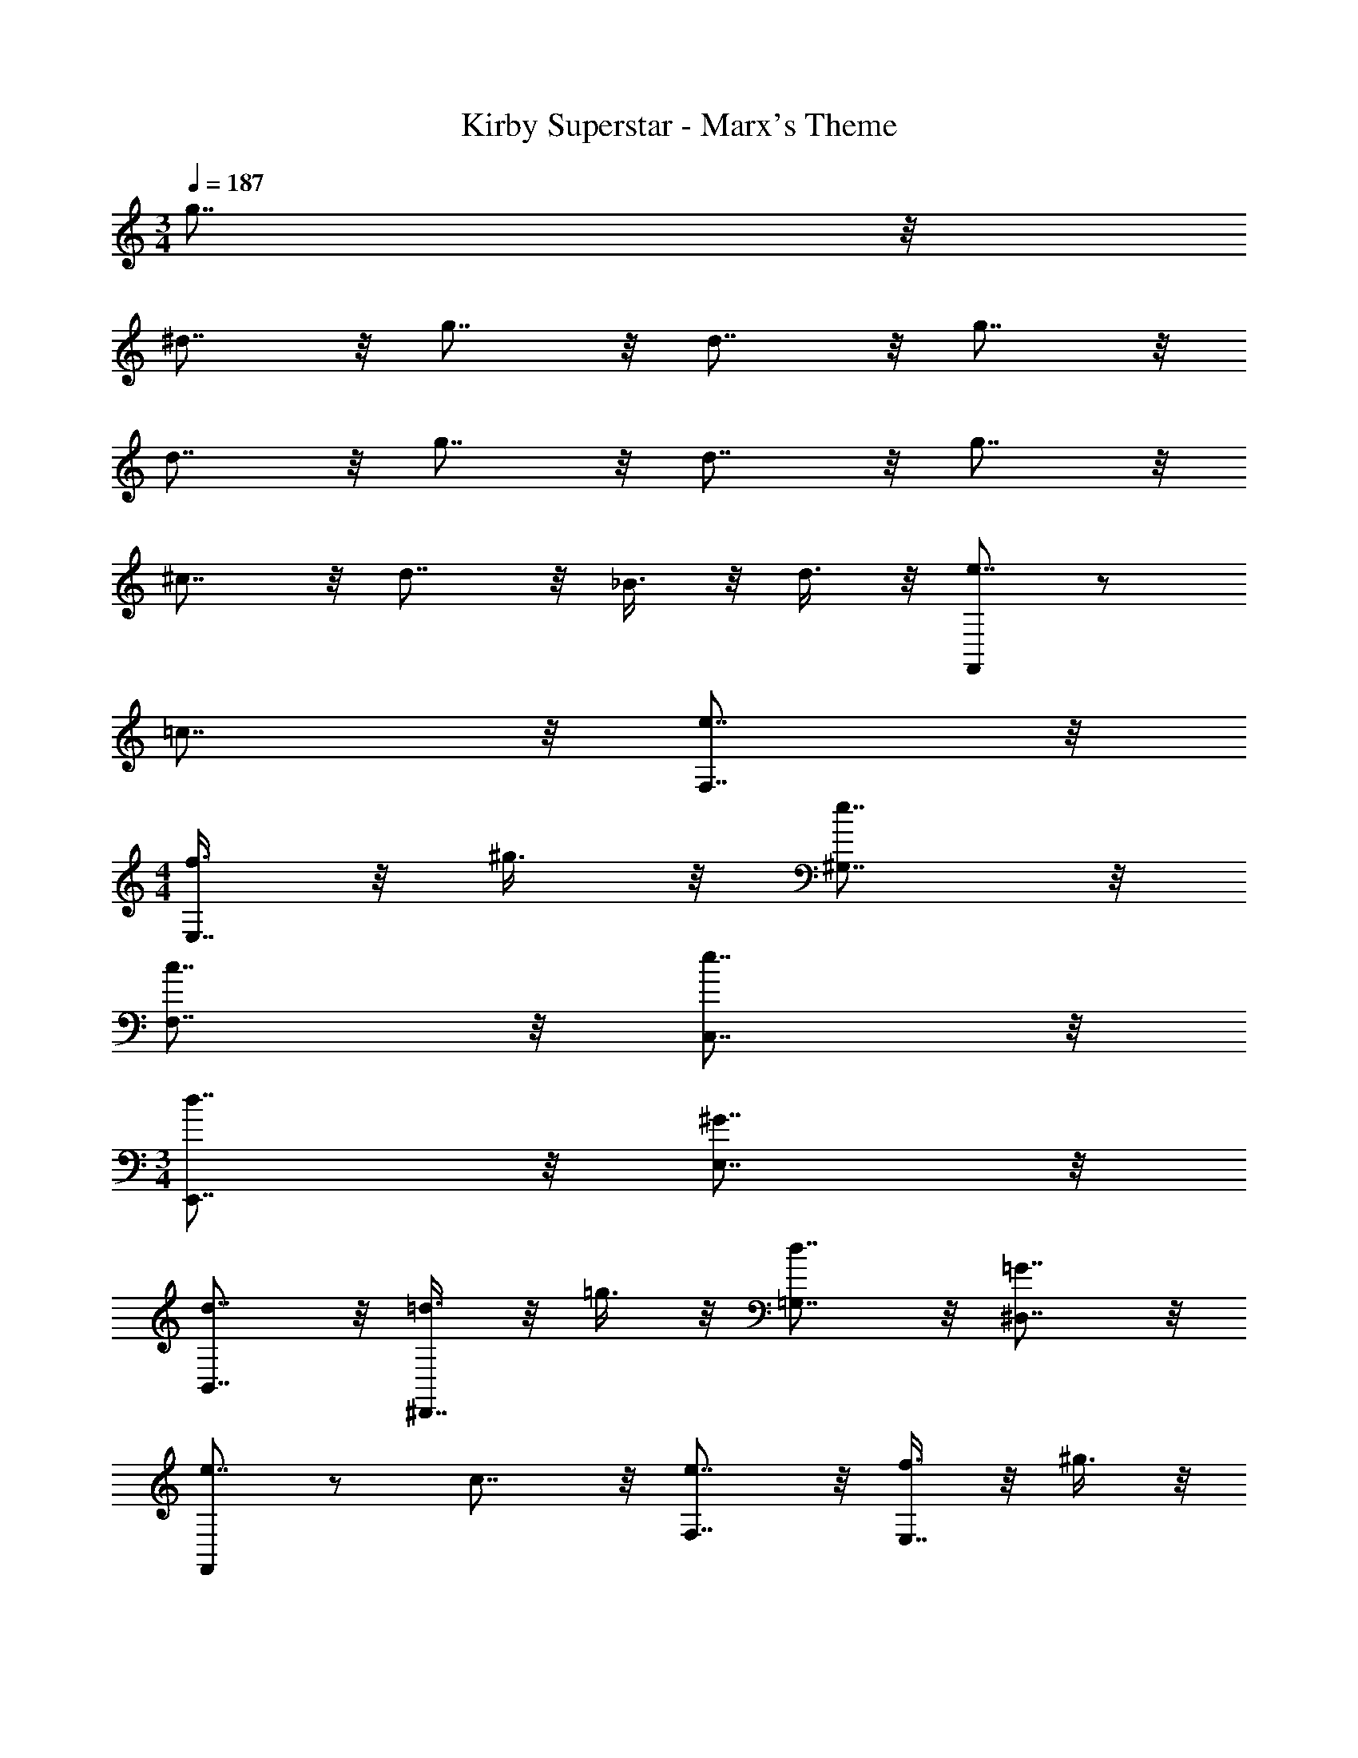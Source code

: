X: 1
T: Kirby Superstar - Marx's Theme
Z: ABC Generated by Starbound Composer
L: 1/4
M: 3/4
Q: 1/4=187
K: C
g7/8 z/8 
^d7/8 z/8 g7/8 z/8 d7/8 z/8 g7/8 z/8 
d7/8 z/8 g7/8 z/8 d7/8 z/8 g7/8 z/8 
^c7/8 z/8 d7/8 z/8 _B3/8 z/8 d3/8 z/8 [F,,/e7/8] z/ 
=c7/8 z/8 [e7/8F,7/8] z/8 
M: 4/4
[f3/8E,7/8] z/8 ^g3/8 z/8 [e7/8^G,7/8] z/8 
[c7/8F,7/8] z/8 [e7/8C,7/8] z/8 
M: 3/4
[d7/8E,,7/8] z/8 [^G7/8E,7/8] z/8 
[d7/8B,,7/8] z/8 [=d3/8^D,,7/8] z/8 =g3/8 z/8 [d7/8=G,7/8] z/8 [=G7/8^D,7/8] z/8 
[F,,/e7/8] z/ c7/8 z/8 [e7/8F,7/8] z/8 [f3/8E,7/8] z/8 ^g3/8 z/8 
[e7/8^G,7/8] z/8 [c7/8F,7/8] z/8 [e7/8C,7/8] z/8 [f3/8G,7/8] z/8 g3/8 z/8 
[e7/8F,,7/8] z/8 [^d7/8E,,7/8] z/8 [^G3/8E,7/8] z/8 B3/8 z/8 [d7/8B,,7/8] z/8 
[=d7/8D,,7/8] z/8 [A7/8=G,7/8] z/8 [=G7/8D,7/8] z/8 
M: 5/4
[z=D,,13/8] 
e7/8 z/8 [d7/8=D,7/8] z/8 [c3/8F,7/8] z/8 d3/8 z/8 [e7/8D,7/8] z/8 
[z^F,,13/8] g7/8 z/8 [^f7/8^F,7/8] z/8 [=f3/8A,7/8] z/8 ^f3/8 z/8 
[g7/8F,7/8] z/8 
M: 3/4
[=f7/8^D,,11/8] z/8 [z/B7/8] [z/^D,11/8] f7/8 z/8 
[_B,,11/8^d23/8] z/8 _B,11/8 z/8 [A,,7/8^c23/8] z/8 
E,7/8 z/8 A,7/8 z/8 [F,,7/8=c15/8] z/8 F,7/8 z/8 
[B3/8E,,7/8] z/8 ^c3/8 z/8 [=F,,/e7/8] z/ =c7/8 z/8 [e7/8=F,7/8] z/8 
M: 4/4
[f3/8E,7/8] z/8 g3/8 z/8 [e7/8^G,7/8] z/8 [c7/8F,7/8] z/8 [e7/8C,7/8] z/8 
M: 3/4
[d7/8E,,7/8] z/8 [^G7/8E,7/8] z/8 [d7/8=B,,7/8] z/8 [=d3/8D,,7/8] z/8 =g3/8 z/8 
[d7/8=G,7/8] z/8 [=G7/8D,7/8] z/8 [F,,/e7/8] z/ c7/8 z/8 
[e7/8F,7/8] z/8 [f3/8E,7/8] z/8 ^g3/8 z/8 [e7/8^G,7/8] z/8 [c7/8F,7/8] z/8 
[e7/8C,7/8] z/8 [f3/8G,7/8] z/8 g3/8 z/8 [e7/8F,,7/8] z/8 [^d7/8E,,7/8] z/8 
[^G3/8E,7/8] z/8 B3/8 z/8 [d7/8B,,7/8] z/8 [=d7/8D,,7/8] z/8 [A7/8=G,7/8] z/8 
[=G7/8D,7/8] z/8 
M: 5/4
[z=D,,13/8] e7/8 z/8 [d7/8=D,7/8] z/8 
[c3/8F,7/8] z/8 d3/8 z/8 [e7/8D,7/8] z/8 [z^F,,13/8] g7/8 z/8 
[^f7/8^F,7/8] z/8 [=f3/8A,7/8] z/8 ^f3/8 z/8 [g7/8F,7/8] z/8 
M: 3/4
[=f7/8^D,,11/8] z/8 
[z/B7/8] [z/^D,11/8] f7/8 z/8 [_B,,11/8^d23/8] z/8 B,11/8 z/8 
[A,,7/8^c23/8] z/8 E,7/8 z/8 A,7/8 z/8 [F,,7/8=c15/8] z/8 
F,7/8 z/8 [B3/8E,,7/8] z/8 ^c3/8 z/8 [=d/G,,11/8] z/ [z/a11/8] =D,3/8 z/8 
G,3/8 z/8 [g3/8D,3/8] z/8 [=g3/8^G,,11/8] z/8 ^d3/8 z/8 [z/=c7/8] ^D,3/8 z/8 [^G,3/8d7/8] z/8 D,3/8 z/8 
[f7/8D,,11/8] z/8 [z/^f7/8] D,3/8 z/8 [B,3/8^g7/8] z/8 D,3/8 z/8 [=f3/8B,,11/8] z/8 ^c3/8 z/8 
[z/B7/8] B,3/8 z/8 [=F,3/8c7/8] z/8 B,3/8 z/8 
M: 5/4
[d7/8=F,,11/8] z/8 [z/g7/8] [z/F,11/8] 
d7/8 z/8 [F,,3/8d7/8] z/8 F,3/8 z/8 [F,,3/8g7/8] z/8 F,3/8 z/8 [d7/8E,,11/8] z/8 
[z/g7/8] [z/E,11/8] d7/8 z/8 [E,,3/8c7/8] z/8 E,3/8 z/8 [E,,3/8d7/8] z/8 E,3/8 z/8 
M: 3/4
[=d7/8D,,7/8] z/8 [=c3/8B,,7/8] z/8 B3/8 z/8 [A7/8D,7/8] z/8 [G7/8=D,,7/8] z/8 
[F7/8A,,7/8] z/8 [A7/8=D,7/8] z/8 [=G,,7/8G47/8] z/8 D,7/8 z/8 
=G,7/8 z/8 D,7/8 z/8 G,7/8 z/8 G,,7/8 z/8 
M: 5/4
[c3/8^G,,7/8] z/8 c/8 z/8 c/8 z/8 [c3/8G,,3/8] z/8 [d3/8^G,7/8] z/8 c3/8 z/8 [d3/8G,,3/8] z/8 [G,,3/8^d7/8] z/8 G,,3/8 z/8 
[=d3/8G,3/8] z/8 [c3/8^D,3/8] z/8 [B3/8=G,,7/8] z/8 c3/8 z/8 [G,,3/8d7/8] z/8 [z/=G,7/8] B3/8 z/8 [c3/8G,,3/8] z/8 
[G,,3/8d7/8] z/8 G,,3/8 z/8 [B3/8G,3/8] z/8 [d3/8=D,3/8] z/8 
M: 3/4
[c3/8^G,,7/8] z/8 c/8 z/8 c/8 z/8 [c3/8G,,3/8] z/8 [d3/8^G,7/8] z/8 
c3/8 z/8 [d3/8G,,3/8] z/8 [^d3/8G,,3/8] z/8 [f3/8G,,3/8] z/8 [G,3/8=g7/8] z/8 ^D,3/8 z/8 [f3/8=G,3/8] z/8 [d3/8^G,3/8] z/8 
M: 5/4
[=d3/8=G,,7/8] z/8 c3/8 z/8 [G,,3/8B7/8] z/8 [z/=G,7/8] d3/8 z/8 [c3/8G,,3/8] z/8 [G,,3/8B7/8] z/8 G,,3/8 z/8 
[d3/8G,3/8] z/8 [B3/8=D,3/8] z/8 
M: 3/4
[^G3/8F,,7/8] z/8 G/8 z/8 G/8 z/8 [G3/8F,,3/8] z/8 [G3/8F,7/8] z/8 G3/8 z/8 [B3/8C,3/8] z/8 
[B,,3/8c7/8] z/8 B,,3/8 z/8 [B,3/8c7/8] z/8 F,3/8 z/8 [B3/8B,,3/8] z/8 [G3/8F,3/8] z/8 [=G3/8^D,,7/8] z/8 F3/8 z/8 
[D,,3/8G7/8] z/8 ^D,7/8 z/8 B,,3/8 z/8 ^G,,3/8 z/8 G,,3/8 z/8 ^G,3/8 z/8 G,,3/8 z/8 
G,3/8 z/8 G,,3/8 z/8 [A3/8=D,,23/8] z/8 D3/8 z/8 d3/8 z/8 D3/8 z/8 A3/8 z/8 D3/8 z/8 
[e3/8=D,7/8] z/8 D3/8 z/8 [A3/8E,7/8] z/8 D3/8 z/8 [d3/8F,7/8] z/8 D3/8 z/8 [A3/8=G,15/8] z/8 D3/8 z/8 
d3/8 z/8 D3/8 z/8 [A3/8D,15/8] z/8 D3/8 z/8 e3/8 z/8 D3/8 z/8 [d3/8=G,,15/8] z/8 D3/8 z/8 
c3/8 z/8 D3/8 z/8 g7/8 z/8 ^d7/8 z/8 g7/8 z/8 
d7/8 z/8 g7/8 z/8 d7/8 z/8 g7/8 z/8 
d7/8 z/8 g7/8 z/8 ^c7/8 z/8 d7/8 z/8 
B3/8 z/8 d3/8 z/8 [F,,/e7/8] z/ =c7/8 z/8 [e7/8F,7/8] z/8 
M: 4/4
[f3/8E,7/8] z/8 ^g3/8 z/8 [e7/8^G,7/8] z/8 [c7/8F,7/8] z/8 [e7/8C,7/8] z/8 
M: 3/4
[d7/8E,,7/8] z/8 [^G7/8E,7/8] z/8 [d7/8=B,,7/8] z/8 [=d3/8^D,,7/8] z/8 =g3/8 z/8 
[d7/8=G,7/8] z/8 [=G7/8^D,7/8] z/8 [F,,/e7/8] z/ c7/8 z/8 
[e7/8F,7/8] z/8 [f3/8E,7/8] z/8 ^g3/8 z/8 [e7/8^G,7/8] z/8 [c7/8F,7/8] z/8 
[e7/8C,7/8] z/8 [f3/8G,7/8] z/8 g3/8 z/8 [e7/8F,,7/8] z/8 [^d7/8E,,7/8] z/8 
[^G3/8E,7/8] z/8 B3/8 z/8 [d7/8B,,7/8] z/8 [=d7/8D,,7/8] z/8 [A7/8=G,7/8] z/8 
[=G7/8D,7/8] z/8 
M: 5/4
[z=D,,13/8] e7/8 z/8 [d7/8=D,7/8] z/8 
[c3/8F,7/8] z/8 d3/8 z/8 [e7/8D,7/8] z/8 [z^F,,13/8] g7/8 z/8 
[^f7/8^F,7/8] z/8 [=f3/8A,7/8] z/8 ^f3/8 z/8 [g7/8F,7/8] z/8 
M: 3/4
[=f7/8^D,,11/8] z/8 
[z/B7/8] [z/^D,11/8] f7/8 z/8 [_B,,11/8^d23/8] z/8 B,11/8 z/8 
[A,,7/8^c23/8] z/8 E,7/8 z/8 A,7/8 z/8 [F,,7/8=c15/8] z/8 
F,7/8 z/8 [B3/8E,,7/8] z/8 ^c3/8 z/8 [=F,,/e7/8] z/ =c7/8 z/8 
[e7/8=F,7/8] z/8 
M: 4/4
[f3/8E,7/8] z/8 g3/8 z/8 [e7/8^G,7/8] z/8 [c7/8F,7/8] z/8 
[e7/8C,7/8] z/8 
M: 3/4
[d7/8E,,7/8] z/8 [^G7/8E,7/8] z/8 [d7/8=B,,7/8] z/8 
[=d3/8D,,7/8] z/8 =g3/8 z/8 [d7/8=G,7/8] z/8 [=G7/8D,7/8] z/8 [F,,/e7/8] z/ 
c7/8 z/8 [e7/8F,7/8] z/8 [f3/8E,7/8] z/8 ^g3/8 z/8 [e7/8^G,7/8] z/8 
[c7/8F,7/8] z/8 [e7/8C,7/8] z/8 [f3/8G,7/8] z/8 g3/8 z/8 [e7/8F,,7/8] z/8 
[^d7/8E,,7/8] z/8 [^G3/8E,7/8] z/8 B3/8 z/8 [d7/8B,,7/8] z/8 [=d7/8D,,7/8] z/8 
[A7/8=G,7/8] z/8 [=G7/8D,7/8] z/8 
M: 5/4
[z=D,,13/8] e7/8 z/8 
[d7/8=D,7/8] z/8 [c3/8F,7/8] z/8 d3/8 z/8 [e7/8D,7/8] z/8 [z^F,,13/8] 
g7/8 z/8 [^f7/8^F,7/8] z/8 [=f3/8A,7/8] z/8 ^f3/8 z/8 [g7/8F,7/8] z/8 
M: 3/4
[=f7/8^D,,11/8] z/8 [z/B7/8] [z/^D,11/8] f7/8 z/8 [_B,,11/8^d23/8] z/8 
B,11/8 z/8 [A,,7/8^c23/8] z/8 E,7/8 z/8 A,7/8 z/8 
[F,,7/8=c15/8] z/8 F,7/8 z/8 [B3/8E,,7/8] z/8 ^c3/8 z/8 [=d/G,,11/8] z/ 
[z/a11/8] =D,3/8 z/8 G,3/8 z/8 [g3/8D,3/8] z/8 [=g3/8^G,,11/8] z/8 ^d3/8 z/8 [z/=c7/8] ^D,3/8 z/8 
[^G,3/8d7/8] z/8 D,3/8 z/8 [f7/8D,,11/8] z/8 [z/^f7/8] D,3/8 z/8 [B,3/8^g7/8] z/8 D,3/8 z/8 
[=f3/8B,,11/8] z/8 ^c3/8 z/8 [z/B7/8] B,3/8 z/8 [=F,3/8c7/8] z/8 B,3/8 z/8 
M: 5/4
[d7/8=F,,11/8] z/8 
[z/g7/8] [z/F,11/8] d7/8 z/8 [F,,3/8d7/8] z/8 F,3/8 z/8 [F,,3/8g7/8] z/8 F,3/8 z/8 
[d7/8E,,11/8] z/8 [z/g7/8] [z/E,11/8] d7/8 z/8 [E,,3/8c7/8] z/8 E,3/8 z/8 
[E,,3/8d7/8] z/8 E,3/8 z/8 
M: 3/4
[=d7/8D,,7/8] z/8 [=c3/8B,,7/8] z/8 B3/8 z/8 [A7/8D,7/8] z/8 
[G7/8=D,,7/8] z/8 [F7/8A,,7/8] z/8 [A7/8=D,7/8] z/8 [=G,,7/8G47/8] z/8 
D,7/8 z/8 =G,7/8 z/8 D,7/8 z/8 G,7/8 z/8 
G,,7/8 z/8 
M: 5/4
[c3/8^G,,7/8] z/8 c/8 z/8 c/8 z/8 [c3/8G,,3/8] z/8 [d3/8^G,7/8] z/8 c3/8 z/8 [d3/8G,,3/8] z/8 
[G,,3/8^d7/8] z/8 G,,3/8 z/8 [=d3/8G,3/8] z/8 [c3/8^D,3/8] z/8 [B3/8=G,,7/8] z/8 c3/8 z/8 [G,,3/8d7/8] z/8 [z/=G,7/8] 
B3/8 z/8 [c3/8G,,3/8] z/8 [G,,3/8d7/8] z/8 G,,3/8 z/8 [B3/8G,3/8] z/8 [d3/8=D,3/8] z/8 
M: 3/4
[c3/8^G,,7/8] z/8 c/8 z/8 c/8 z/8 
[c3/8G,,3/8] z/8 [d3/8^G,7/8] z/8 c3/8 z/8 [d3/8G,,3/8] z/8 [^d3/8G,,3/8] z/8 [f3/8G,,3/8] z/8 [G,3/8=g7/8] z/8 ^D,3/8 z/8 
[f3/8=G,3/8] z/8 [d3/8^G,3/8] z/8 
M: 5/4
[=d3/8=G,,7/8] z/8 c3/8 z/8 [G,,3/8B7/8] z/8 [z/=G,7/8] d3/8 z/8 [c3/8G,,3/8] z/8 
[G,,3/8B7/8] z/8 G,,3/8 z/8 [d3/8G,3/8] z/8 [B3/8=D,3/8] z/8 
M: 3/4
[^G3/8F,,7/8] z/8 G/8 z/8 G/8 z/8 [G3/8F,,3/8] z/8 [G3/8F,7/8] z/8 
G3/8 z/8 [B3/8C,3/8] z/8 [B,,3/8c7/8] z/8 B,,3/8 z/8 [B,3/8c7/8] z/8 F,3/8 z/8 [B3/8B,,3/8] z/8 [G3/8F,3/8] z/8 
[=G3/8^D,,7/8] z/8 F3/8 z/8 [D,,3/8G7/8] z/8 ^D,7/8 z/8 B,,3/8 z/8 ^G,,3/8 z/8 G,,3/8 z/8 
^G,3/8 z/8 G,,3/8 z/8 G,3/8 z/8 G,,3/8 z/8 [A3/8=D,,23/8] z/8 D3/8 z/8 d3/8 z/8 D3/8 z/8 
A3/8 z/8 D3/8 z/8 [e3/8=D,7/8] z/8 D3/8 z/8 [A3/8E,7/8] z/8 D3/8 z/8 [d3/8F,7/8] z/8 D3/8 z/8 
[A3/8=G,15/8] z/8 D3/8 z/8 d3/8 z/8 D3/8 z/8 [A3/8D,15/8] z/8 D3/8 z/8 e3/8 z/8 D3/8 z/8 
[d3/8=G,,15/8] z/8 D3/8 z/8 c3/8 z/8 D3/8 z/8 g7/8 z/8 ^d7/8 z/8 
g7/8 z/8 d7/8 z/8 g7/8 z/8 d7/8 z/8 
g7/8 z/8 d7/8 z/8 g7/8 z/8 ^c7/8 z/8 
d7/8 z/8 B3/8 z/8 d3/8 
